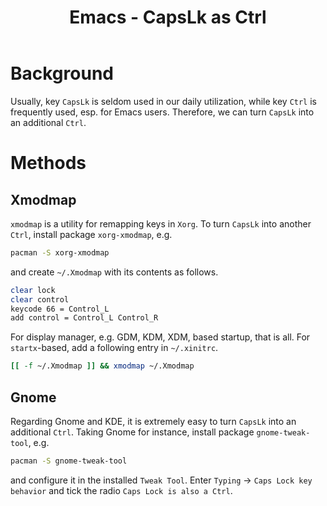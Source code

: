 #+TITLE: Emacs - CapsLk as Ctrl

* Background
Usually, key =CapsLk= is seldom used in our daily utilization, while key =Ctrl= is frequently used, esp. for Emacs users. Therefore, we can turn =CapsLk= into an additional =Ctrl=.
* Methods
** Xmodmap
=xmodmap= is a utility for remapping keys in =Xorg=. To turn =CapsLk= into another =Ctrl=, install package =xorg-xmodmap=, e.g.
#+BEGIN_SRC sh
pacman -S xorg-xmodmap
#+END_SRC
and create =~/.Xmodmap= with its contents as follows.
#+BEGIN_SRC sh
clear lock
clear control
keycode 66 = Control_L
add control = Control_L Control_R
#+END_SRC
For display manager, e.g. GDM, KDM, XDM, based startup, that is all. For =startx=-based, add a following entry in =~/.xinitrc=.
#+BEGIN_SRC sh
[[ -f ~/.Xmodmap ]] && xmodmap ~/.Xmodmap
#+END_SRC
** Gnome
Regarding Gnome and KDE, it is extremely easy to turn =CapsLk= into an additional =Ctrl=. Taking Gnome for instance, install package =gnome-tweak-tool=, e.g.
#+BEGIN_SRC sh
pacman -S gnome-tweak-tool
#+END_SRC
and configure it in the installed =Tweak Tool=. Enter =Typing= -> =Caps Lock key behavior= and tick the radio =Caps Lock is also a Ctrl=.
